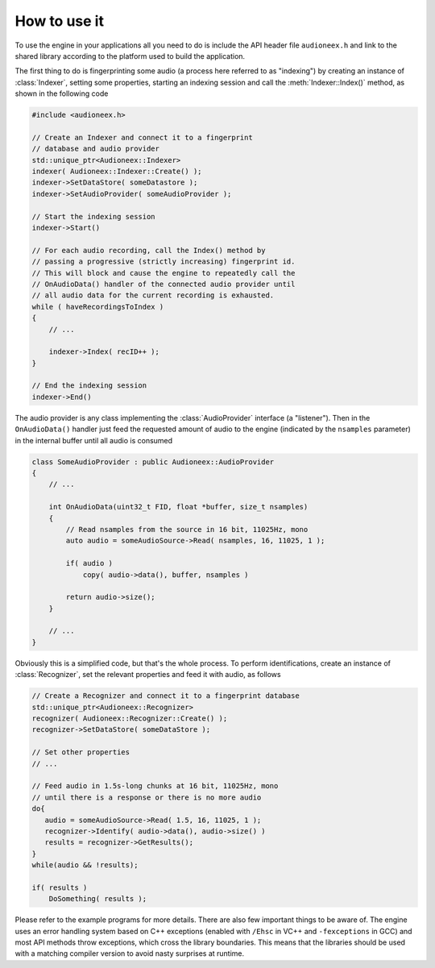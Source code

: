 
How to use it
=============

To use the engine in your applications all you need to do is include the API 
header file ``audioneex.h`` and link to the shared library according to the 
platform used to build the application.

The first thing to do is fingerprinting some audio (a process here referred to 
as "indexing") by creating an instance of :class:`Indexer`, setting some 
properties, starting an indexing session and call the :meth:`Indexer::Index()` 
method, as shown in the following code

.. code-block:: cpp

   #include <audioneex.h>
   
   // Create an Indexer and connect it to a fingerprint
   // database and audio provider
   std::unique_ptr<Audioneex::Indexer>
   indexer( Audioneex::Indexer::Create() );
   indexer->SetDataStore( someDatastore );
   indexer->SetAudioProvider( someAudioProvider );
   
   // Start the indexing session
   indexer->Start()
   
   // For each audio recording, call the Index() method by
   // passing a progressive (strictly increasing) fingerprint id.
   // This will block and cause the engine to repeatedly call the 
   // OnAudioData() handler of the connected audio provider until 
   // all audio data for the current recording is exhausted. 
   while ( haveRecordingsToIndex )
   {
       // ...
       
       indexer->Index( recID++ );
   }
   
   // End the indexing session
   indexer->End()

The audio provider is any class implementing the :class:`AudioProvider` interface 
(a "listener"). Then in the ``OnAudioData()`` handler just feed the requested 
amount of audio to the engine (indicated by the ``nsamples`` parameter) in the 
internal buffer until all audio is consumed

.. code-block:: cpp

   class SomeAudioProvider : public Audioneex::AudioProvider
   {
       // ...
       
       int OnAudioData(uint32_t FID, float *buffer, size_t nsamples)
       {
           // Read nsamples from the source in 16 bit, 11025Hz, mono
           auto audio = someAudioSource->Read( nsamples, 16, 11025, 1 );
    
           if( audio )
               copy( audio->data(), buffer, nsamples )
        
           return audio->size();
       }
       
       // ...
   }

Obviously this is a simplified code, but that's the whole process. To perform 
identifications, create an instance of :class:`Recognizer`, set the relevant 
properties and feed it with audio, as follows

.. code-block:: cpp

   // Create a Recognizer and connect it to a fingerprint database
   std::unique_ptr<Audioneex::Recognizer>
   recognizer( Audioneex::Recognizer::Create() );
   recognizer->SetDataStore( someDataStore );
   
   // Set other properties
   // ...
   
   // Feed audio in 1.5s-long chunks at 16 bit, 11025Hz, mono
   // until there is a response or there is no more audio
   do{
      audio = someAudioSource->Read( 1.5, 16, 11025, 1 );
      recognizer->Identify( audio->data(), audio->size() )
      results = recognizer->GetResults();
   }
   while(audio && !results);

   if( results )
       DoSomething( results );

Please refer to the example programs for more details. There are also few 
important things to be aware of. The engine uses an error handling system based 
on C++ exceptions (enabled with ``/Ehsc`` in VC++ and ``-fexceptions`` in GCC) 
and most API methods throw exceptions, which cross the library boundaries. This
means that the libraries should be used with a matching compiler version to 
avoid nasty surprises at runtime.

